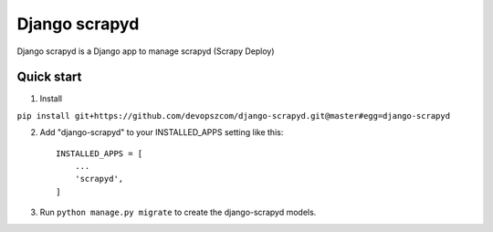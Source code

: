 ================
Django scrapyd
================

Django scrapyd is a Django app to manage scrapyd (Scrapy Deploy)

Quick start
-----------
1. Install

``pip install git+https://github.com/devopszcom/django-scrapyd.git@master#egg=django-scrapyd``

2. Add "django-scrapyd" to your INSTALLED_APPS setting like this::
    
    INSTALLED_APPS = [
        ...
        'scrapyd',
    ]

3. Run ``python manage.py migrate`` to create the django-scrapyd models.
